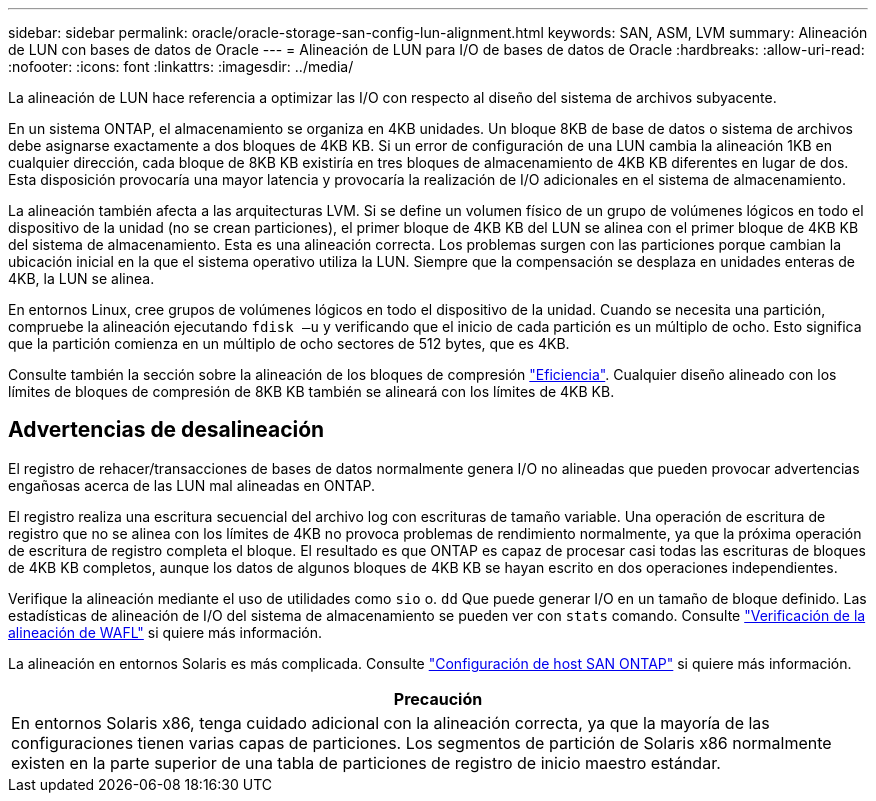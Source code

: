 ---
sidebar: sidebar 
permalink: oracle/oracle-storage-san-config-lun-alignment.html 
keywords: SAN, ASM, LVM 
summary: Alineación de LUN con bases de datos de Oracle 
---
= Alineación de LUN para I/O de bases de datos de Oracle
:hardbreaks:
:allow-uri-read: 
:nofooter: 
:icons: font
:linkattrs: 
:imagesdir: ../media/


[role="lead"]
La alineación de LUN hace referencia a optimizar las I/O con respecto al diseño del sistema de archivos subyacente.

En un sistema ONTAP, el almacenamiento se organiza en 4KB unidades. Un bloque 8KB de base de datos o sistema de archivos debe asignarse exactamente a dos bloques de 4KB KB. Si un error de configuración de una LUN cambia la alineación 1KB en cualquier dirección, cada bloque de 8KB KB existiría en tres bloques de almacenamiento de 4KB KB diferentes en lugar de dos. Esta disposición provocaría una mayor latencia y provocaría la realización de I/O adicionales en el sistema de almacenamiento.

La alineación también afecta a las arquitecturas LVM. Si se define un volumen físico de un grupo de volúmenes lógicos en todo el dispositivo de la unidad (no se crean particiones), el primer bloque de 4KB KB del LUN se alinea con el primer bloque de 4KB KB del sistema de almacenamiento. Esta es una alineación correcta. Los problemas surgen con las particiones porque cambian la ubicación inicial en la que el sistema operativo utiliza la LUN. Siempre que la compensación se desplaza en unidades enteras de 4KB, la LUN se alinea.

En entornos Linux, cree grupos de volúmenes lógicos en todo el dispositivo de la unidad. Cuando se necesita una partición, compruebe la alineación ejecutando `fdisk –u` y verificando que el inicio de cada partición es un múltiplo de ocho. Esto significa que la partición comienza en un múltiplo de ocho sectores de 512 bytes, que es 4KB.

Consulte también la sección sobre la alineación de los bloques de compresión link:../ontap-configuration/oracle-efficiency.html["Eficiencia"]. Cualquier diseño alineado con los límites de bloques de compresión de 8KB KB también se alineará con los límites de 4KB KB.



== Advertencias de desalineación

El registro de rehacer/transacciones de bases de datos normalmente genera I/O no alineadas que pueden provocar advertencias engañosas acerca de las LUN mal alineadas en ONTAP.

El registro realiza una escritura secuencial del archivo log con escrituras de tamaño variable. Una operación de escritura de registro que no se alinea con los límites de 4KB no provoca problemas de rendimiento normalmente, ya que la próxima operación de escritura de registro completa el bloque. El resultado es que ONTAP es capaz de procesar casi todas las escrituras de bloques de 4KB KB completos, aunque los datos de algunos bloques de 4KB KB se hayan escrito en dos operaciones independientes.

Verifique la alineación mediante el uso de utilidades como `sio` o. `dd` Que puede generar I/O en un tamaño de bloque definido. Las estadísticas de alineación de I/O del sistema de almacenamiento se pueden ver con `stats` comando. Consulte link:../notes/wafl_alignment_verification.html["Verificación de la alineación de WAFL"] si quiere más información.

La alineación en entornos Solaris es más complicada. Consulte http://support.netapp.com/documentation/productlibrary/index.html?productID=61343["Configuración de host SAN ONTAP"^] si quiere más información.

|===
| Precaución 


| En entornos Solaris x86, tenga cuidado adicional con la alineación correcta, ya que la mayoría de las configuraciones tienen varias capas de particiones. Los segmentos de partición de Solaris x86 normalmente existen en la parte superior de una tabla de particiones de registro de inicio maestro estándar. 
|===